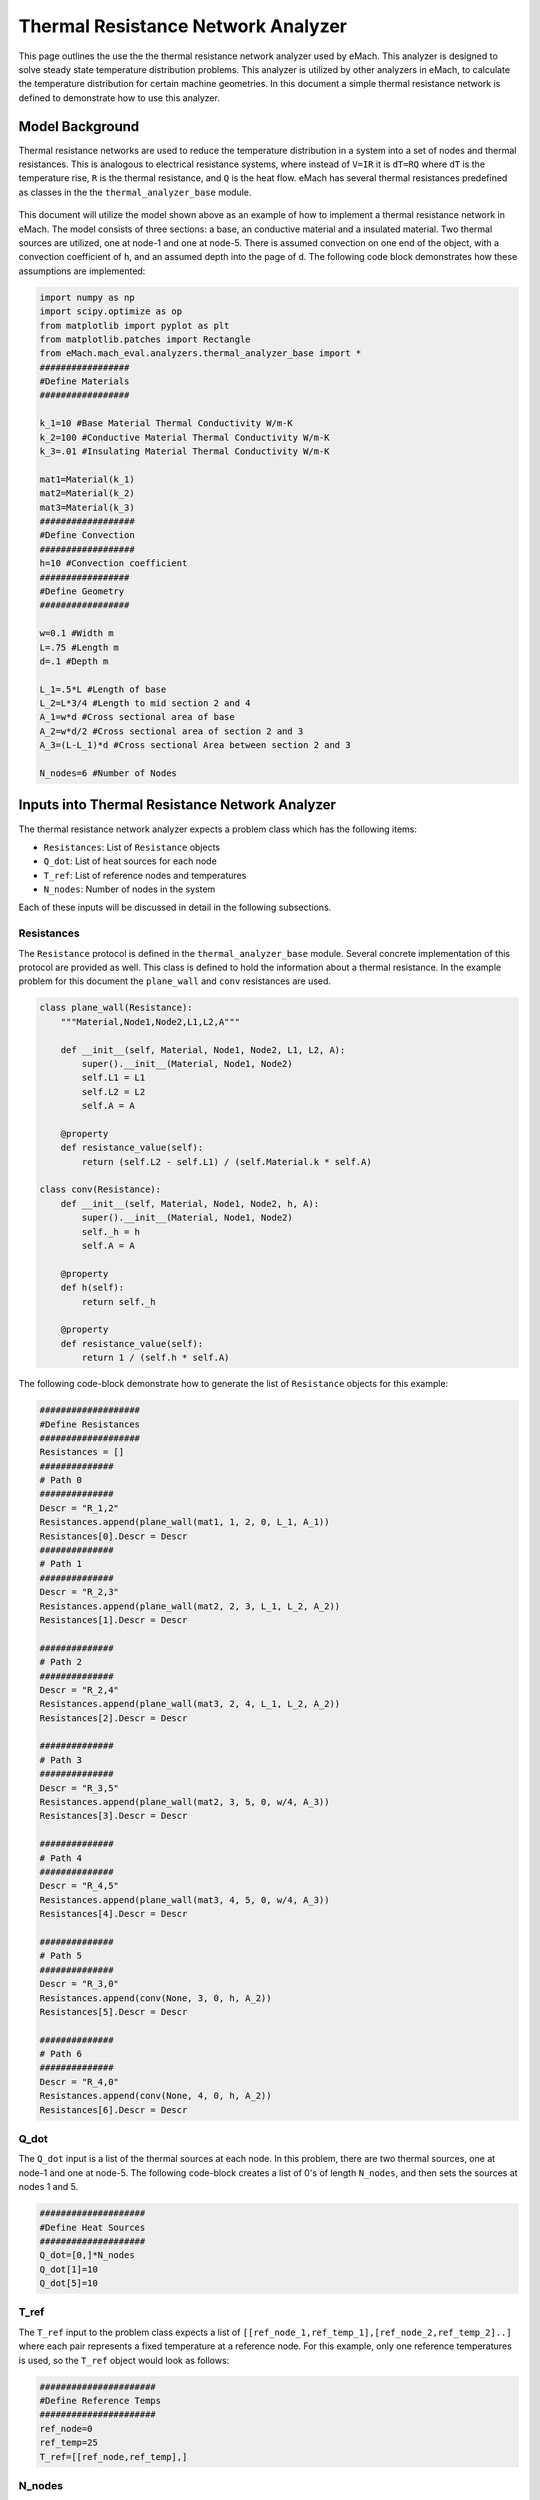 .. _thermal_res_net_analyzer:

Thermal Resistance Network Analyzer
#######################################

This page outlines the use the the thermal resistance network analyzer used by eMach. This analyzer is designed to solve steady state temperature distribution problems. This analyzer is utilized by other analyzers in eMach, to calculate the temperature distribution for certain machine geometries. In this document a simple thermal resistance network is defined to demonstrate how to use this analyzer.


Model Background
****************

Thermal resistance networks are used to reduce the temperature distribution in a system into a set of nodes and thermal resistances. This is analogous to electrical resistance systems, where instead of ``V=IR`` it is ``dT=RQ`` where ``dT`` is the temperature rise, ``R`` is the thermal resistance, and ``Q`` is the heat flow. eMach has several thermal resistances predefined as classes in the the ``thermal_analyzer_base`` module.


.. figure:: /Images/ResistanceNetwork.svg
   :alt: Trial1 
   :align: center
   :width: 600 

This document will utilize the model shown above as an example of how to implement a thermal resistance network in eMach. The model consists of three sections: a base, an conductive material and a insulated material. Two thermal sources are utilized, one at node-1 and one at node-5. There is assumed convection on one end of the object, with a convection coefficient of ``h``, and an assumed depth into the page of ``d``. The following code block demonstrates how these assumptions are implemented:

.. code-block:: python

    import numpy as np
    import scipy.optimize as op
    from matplotlib import pyplot as plt
    from matplotlib.patches import Rectangle
    from eMach.mach_eval.analyzers.thermal_analyzer_base import *
    #################
    #Define Materials
    #################

    k_1=10 #Base Material Thermal Conductivity W/m-K
    k_2=100 #Conductive Material Thermal Conductivity W/m-K
    k_3=.01 #Insulating Material Thermal Conductivity W/m-K

    mat1=Material(k_1)
    mat2=Material(k_2)
    mat3=Material(k_3)
    ##################
    #Define Convection
    ##################
    h=10 #Convection coefficient
    #################
    #Define Geometry
    #################

    w=0.1 #Width m
    L=.75 #Length m
    d=.1 #Depth m

    L_1=.5*L #Length of base
    L_2=L*3/4 #Length to mid section 2 and 4
    A_1=w*d #Cross sectional area of base
    A_2=w*d/2 #Cross sectional area of section 2 and 3
    A_3=(L-L_1)*d #Cross sectional Area between section 2 and 3

    N_nodes=6 #Number of Nodes


Inputs into Thermal Resistance Network Analyzer
***********************************************

The thermal resistance network analyzer expects a problem class which has the following items:

* ``Resistances``: List of ``Resistance`` objects
* ``Q_dot``: List of heat sources for each node
* ``T_ref``: List of reference nodes and temperatures
* ``N_nodes``: Number of nodes in the system

Each of these inputs will be discussed in detail in the following subsections.

Resistances
~~~~~~~~~~~

The ``Resistance`` protocol is defined in the ``thermal_analyzer_base`` module. Several concrete implementation of this protocol are provided as well. This class is defined to hold the information about a thermal resistance. In the example problem for this document the ``plane_wall`` and ``conv`` resistances are used.

.. code-block:: python

    class plane_wall(Resistance):
        """Material,Node1,Node2,L1,L2,A"""

        def __init__(self, Material, Node1, Node2, L1, L2, A):
            super().__init__(Material, Node1, Node2)
            self.L1 = L1
            self.L2 = L2
            self.A = A

        @property
        def resistance_value(self):
            return (self.L2 - self.L1) / (self.Material.k * self.A)
            
    class conv(Resistance):
        def __init__(self, Material, Node1, Node2, h, A):
            super().__init__(Material, Node1, Node2)
            self._h = h
            self.A = A

        @property
        def h(self):
            return self._h

        @property
        def resistance_value(self):
            return 1 / (self.h * self.A)

The following code-block demonstrate how to generate the list of ``Resistance`` objects for this example:

.. code-block:: python

    ###################
    #Define Resistances
    ###################
    Resistances = []
    ##############
    # Path 0
    ##############
    Descr = "R_1,2"
    Resistances.append(plane_wall(mat1, 1, 2, 0, L_1, A_1))
    Resistances[0].Descr = Descr
    ##############
    # Path 1
    ##############
    Descr = "R_2,3"
    Resistances.append(plane_wall(mat2, 2, 3, L_1, L_2, A_2))
    Resistances[1].Descr = Descr

    ##############
    # Path 2
    ##############
    Descr = "R_2,4"
    Resistances.append(plane_wall(mat3, 2, 4, L_1, L_2, A_2))
    Resistances[2].Descr = Descr

    ##############
    # Path 3
    ##############
    Descr = "R_3,5"
    Resistances.append(plane_wall(mat2, 3, 5, 0, w/4, A_3))
    Resistances[3].Descr = Descr

    ##############
    # Path 4
    ##############
    Descr = "R_4,5"
    Resistances.append(plane_wall(mat3, 4, 5, 0, w/4, A_3))
    Resistances[4].Descr = Descr

    ##############
    # Path 5
    ##############
    Descr = "R_3,0"
    Resistances.append(conv(None, 3, 0, h, A_2))
    Resistances[5].Descr = Descr

    ##############
    # Path 6
    ##############
    Descr = "R_4,0"
    Resistances.append(conv(None, 4, 0, h, A_2))
    Resistances[6].Descr = Descr
    
Q_dot
~~~~~

The ``Q_dot`` input is a list of the thermal sources at each node. In this problem, there are two thermal sources, one at node-1 and one at node-5. The following code-block creates a list of 0's of length ``N_nodes``, and then sets the sources at nodes 1 and 5.

.. code-block:: python

    ####################
    #Define Heat Sources
    ####################
    Q_dot=[0,]*N_nodes
    Q_dot[1]=10
    Q_dot[5]=10


T_ref
~~~~~

The ``T_ref`` input to the problem class expects a list of ``[[ref_node_1,ref_temp_1],[ref_node_2,ref_temp_2]..]`` where each pair represents a fixed temperature at a reference node. For this example, only one reference temperatures is used, so the ``T_ref`` object would look as follows:

.. code-block:: python

    ######################
    #Define Reference Temps
    ######################
    ref_node=0
    ref_temp=25
    T_ref=[[ref_node,ref_temp],]
    
N_nodes
~~~~~~~

``N_nodes`` is an integer input which represents the number of nodes in the system.


Outputs from Thermal Resistance Network Analyzer
************************************************

The ``ThermalAnalyzer`` takes in the a ``ThermalProblem`` and returns back the temperature distribution as a list of temperatures for every node defined by the resistance network. The following code demonstrates how to implement and then solve the example resistance network using the analyzer.

.. code-block:: python

    ############################
    #Create Problem and Analzyer
    ############################
    prob=ThermalProblem(Resistances,Q_dot,T_ref,N_nodes)
    ana=ThermalAnalyzer()

    ############################
    #Solve Problem
    ############################
    T=ana.analyze(prob)
    
The following code will produce a plot of the temperature distribution for the example resistance network as shown.

.. code-block:: python

    x=[L*1.2,0,L_1,L_2,L_2,L_2]
    y=[0,0,0,w/4,-w/4,0]
    fig,ax=plt.subplots(1,1)
    c1=ax.scatter(x,y,c=T,s=200)
    h=fig.colorbar(c1,label='Temperature')
    # Create a Rectangle patch
    rect = Rectangle((0,-w/2),L,w,linewidth=1,edgecolor='k',facecolor='none')
    # Add the patch to the Axes
    ax.add_patch(rect)
    # Create a Rectangle patch
    rect = Rectangle((L_1,0),L-L_1,w/2,linewidth=1,edgecolor='k',facecolor='none')
    # Add the patch to the Axes
    ax.add_patch(rect)
    # Create a Rectangle patch
    rect = Rectangle((L_1,-w/2),L-L_1,w/2,linewidth=1,edgecolor='k',facecolor='none')
    # Add the patch to the Axes
    ax.add_patch(rect)
    ax.plot([x[1],x[2]],[y[1],y[2]],'r--')
    ax.plot([x[2],x[3]],[y[2],y[3]],'r--')
    ax.plot([x[2],x[3]],[y[2],y[4]],'r--')
    ax.plot([x[3],x[5]],[y[3],y[5]],'r--')
    ax.plot([x[4],x[5]],[y[4],y[5]],'r--')
    ax.plot([x[3],x[0]],[y[3],y[0]],'r--')
    ax.plot([x[4],x[0]],[y[4],y[0]],'r--')
    ax.set_yticks([])
    ax.set_xticks([])

.. figure:: /Images/ExampleTempDist.svg
   :alt: Trial1 
   :align: center
   :width: 600 


